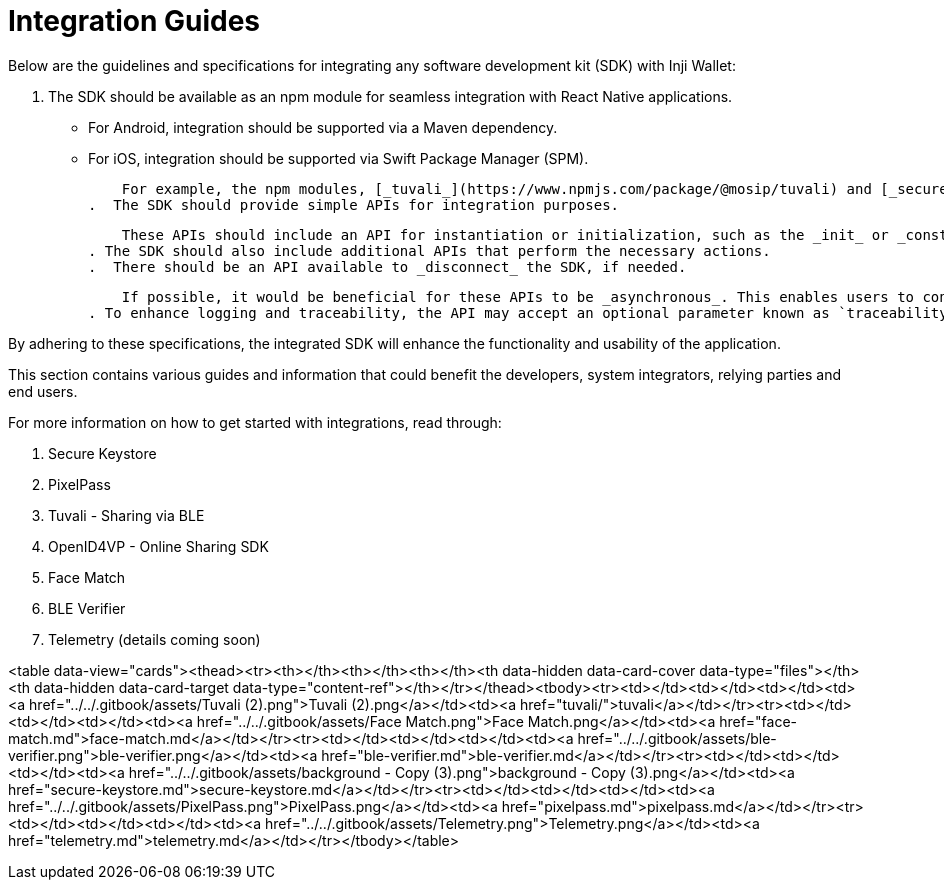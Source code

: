 = Integration Guides

Below are the guidelines and specifications for integrating any software development kit (SDK) with Inji Wallet:

 . The SDK should be available as an npm module for seamless integration with React Native applications.
* For Android, integration should be supported via a Maven dependency.
* For iOS, integration should be supported via Swift Package Manager (SPM).

    For example, the npm modules, [_tuvali_](https://www.npmjs.com/package/@mosip/tuvali) and [_secure-keystore_](https://www.npmjs.com/package/@mosip/secure-keystore)_,_ demonstrate suitable implementations.
.  The SDK should provide simple APIs for integration purposes.

    These APIs should include an API for instantiation or initialization, such as the _init_ or _constructor_ API.
. The SDK should also include additional APIs that perform the necessary actions.
.  There should be an API available to _disconnect_ the SDK, if needed.

    If possible, it would be beneficial for these APIs to be _asynchronous_. This enables users to continue using the application without experiencing any UI blocking.
. To enhance logging and traceability, the API may accept an optional parameter known as `traceabilityId`.

By adhering to these specifications, the integrated SDK will enhance the functionality and usability of the application.

This section contains various guides and information that could benefit the developers, system integrators, relying parties and end users.

For more information on how to get started with integrations, read through:

. Secure Keystore
. PixelPass
. Tuvali - Sharing via BLE
. OpenID4VP - Online Sharing SDK
. Face Match
. BLE Verifier
. Telemetry (details coming soon)


<table data-view="cards"><thead><tr><th></th><th></th><th></th><th data-hidden data-card-cover data-type="files"></th><th data-hidden data-card-target data-type="content-ref"></th></tr></thead><tbody><tr><td></td><td></td><td></td><td><a href="../../.gitbook/assets/Tuvali (2).png">Tuvali (2).png</a></td><td><a href="tuvali/">tuvali</a></td></tr><tr><td></td><td></td><td></td><td><a href="../../.gitbook/assets/Face Match.png">Face Match.png</a></td><td><a href="face-match.md">face-match.md</a></td></tr><tr><td></td><td></td><td></td><td><a href="../../.gitbook/assets/ble-verifier.png">ble-verifier.png</a></td><td><a href="ble-verifier.md">ble-verifier.md</a></td></tr><tr><td></td><td></td><td></td><td><a href="../../.gitbook/assets/background - Copy (3).png">background - Copy (3).png</a></td><td><a href="secure-keystore.md">secure-keystore.md</a></td></tr><tr><td></td><td></td><td></td><td><a href="../../.gitbook/assets/PixelPass.png">PixelPass.png</a></td><td><a href="pixelpass.md">pixelpass.md</a></td></tr><tr><td></td><td></td><td></td><td><a href="../../.gitbook/assets/Telemetry.png">Telemetry.png</a></td><td><a href="telemetry.md">telemetry.md</a></td></tr></tbody></table>



